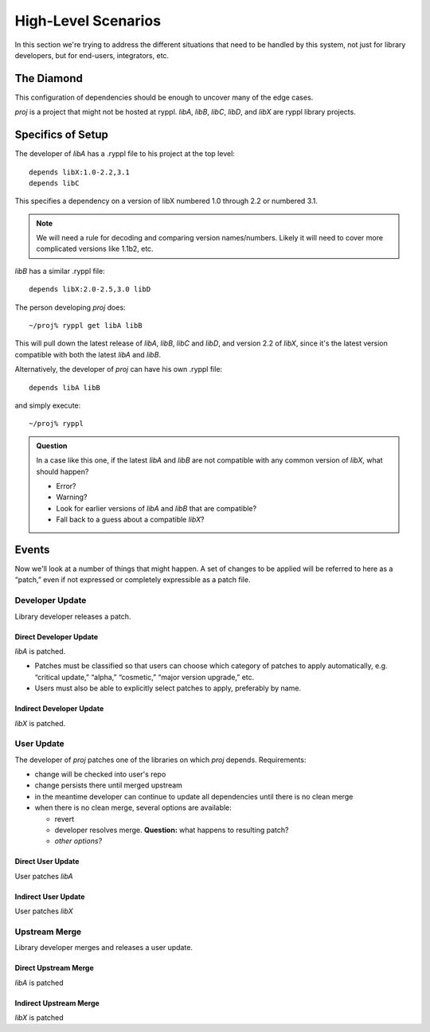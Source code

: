 
.. highlight:: git_shell

High-Level Scenarios
====================

In this section we're trying to address the different situations that
need to be handled by this system, not just for library developers,
but for end-users, integrators, etc.

The Diamond
-----------

This configuration of dependencies should be enough to uncover many of the edge cases.

.. digraph:: lib_dependencies

   "libA" -> "libC"
   "libA" -> "libX"
   "libB" -> "libX"
   "libB" -> "libD"
   "proj" -> "libA"
   "proj" -> "libB"
   
*proj* is a project that might not be hosted at ryppl. *libA*, *libB*,
*libC*, *libD*, and *libX* are ryppl library projects.


Specifics of Setup
------------------

The developer of *libA* has a .ryppl file to his project at the top level::

  depends libX:1.0-2.2,3.1
  depends libC

This specifies a dependency on a version of libX numbered 1.0 through
2.2 or numbered 3.1.  

.. Note:: We will need a rule for decoding and comparing version
   names/numbers.  Likely it will need to cover more complicated
   versions like 1.1b2, etc.

*libB* has a similar .ryppl file::

  depends libX:2.0-2.5,3.0 libD

The person developing *proj* does:

::

  ~/proj% ryppl get libA libB

This will pull down the latest release of *libA*, *libB*, *libC* and
*libD*, and version 2.2 of *libX*, since it's the latest version
compatible with both the latest *libA* and *libB*.

Alternatively, the developer of *proj* can have his own .ryppl file::

  depends libA libB

and simply execute::

  ~/proj% ryppl

.. admonition:: Question

   In a case like this one, if the latest *libA* and *libB* are not
   compatible with any common version of *libX*, what should happen?

   * Error?
   * Warning?
   * Look for earlier versions of *libA* and *libB* that are compatible?
   * Fall back to a guess about a compatible *libX*?

Events
------

Now we'll look at a number of things that might happen.  A set of
changes to be applied will be referred to here as a “patch,” even if
not expressed or completely expressible as a patch file.

Developer Update
::::::::::::::::

Library developer releases a patch.  

Direct Developer Update
.......................

*libA* is patched.

* Patches must be classified so that users can choose which category
  of patches to apply automatically, e.g. “critical update,” “alpha,”
  “cosmetic,” “major version upgrade,” etc.

* Users must also be able to explicitly select patches to apply,
  preferably by name.

Indirect Developer Update
.........................

*libX* is patched.

User Update
:::::::::::

The developer of *proj* patches one of the libraries on which *proj*
depends.  Requirements:

* change will be checked into user's repo
* change persists there until merged upstream
* in the meantime developer can continue to update 
  all dependencies until there is no clean merge
* when there is no clean merge, several options are available:

  - revert
  - developer resolves merge.  **Question:** what happens to resulting
    patch?
  - *other options?*


Direct User Update
..................

User patches *libA*


Indirect User Update
....................

User patches *libX*

Upstream Merge
::::::::::::::

Library developer merges and releases a user update.

Direct Upstream Merge
.....................

*libA* is patched

Indirect Upstream Merge
.......................

*libX* is patched


